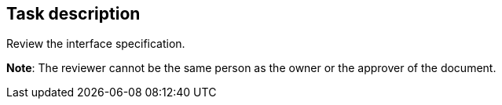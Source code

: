 == Task description

Review the interface specification.

**Note**: The reviewer cannot be the same person as the owner or the approver of the document.
